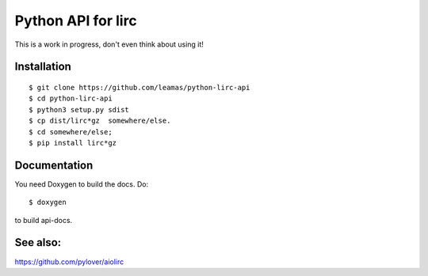 Python API for lirc
===================

This is a work in progress, don't even think about using it!


Installation
------------
::

    $ git clone https://github.com/leamas/python-lirc-api
    $ cd python-lirc-api
    $ python3 setup.py sdist
    $ cp dist/lirc*gz  somewhere/else.
    $ cd somewhere/else;
    $ pip install lirc*gz


Documentation
-------------

You need Doxygen to build the docs. Do:
::

    $ doxygen

to build api-docs.

See also:
---------

https://github.com/pylover/aiolirc


